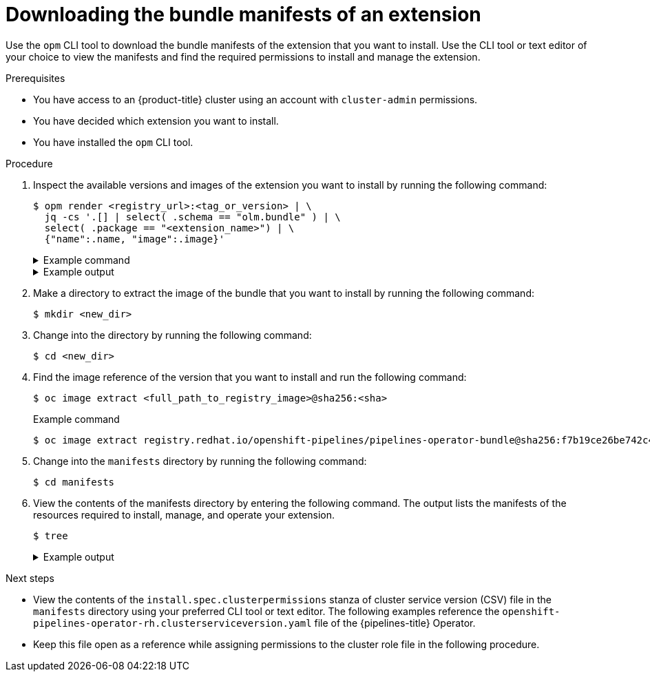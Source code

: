 // Module included in the following assemblies:
//
// * extensions/ce/managing-ce.adoc

:_mod-docs-content-type: PROCEDURE

[id="olmv1-downloading-bundle-manifests_{context}"]
= Downloading the bundle manifests of an extension

Use the `opm` CLI tool to download the bundle manifests of the extension that you want to install. Use the CLI tool or text editor of your choice to view the manifests and find the required permissions to install and manage the extension.

.Prerequisites

* You have access to an {product-title} cluster using an account with `cluster-admin` permissions.
* You have decided which extension you want to install.
* You have installed the `opm` CLI tool.

.Procedure

. Inspect the available versions and images of the extension you want to install by running the following command:
+
[source,terminal]
----
$ opm render <registry_url>:<tag_or_version> | \
  jq -cs '.[] | select( .schema == "olm.bundle" ) | \
  select( .package == "<extension_name>") | \
  {"name":.name, "image":.image}'
----
+
.Example command
[%collapsible]
====
[source,terminal,subs="attributes"]
----
$ opm render registry.redhat.io/redhat/redhat-operator-index:v{product-version} | \
  jq -cs '.[] | select( .schema == "olm.bundle" ) | \
  select( .package == "openshift-pipelines-operator-rh") | \
  {"name":.name, "image":.image}'
----
====
+
.Example output
[%collapsible]
====
[source,text]
----
{"name":"openshift-pipelines-operator-rh.v1.14.3","image":"registry.redhat.io/openshift-pipelines/pipelines-operator-bundle@sha256:3f64b29f6903981470d0917b2557f49d84067bccdba0544bfe874ec4412f45b0"}
{"name":"openshift-pipelines-operator-rh.v1.14.4","image":"registry.redhat.io/openshift-pipelines/pipelines-operator-bundle@sha256:dd3d18367da2be42539e5dde8e484dac3df33ba3ce1d5bcf896838954f3864ec"}
{"name":"openshift-pipelines-operator-rh.v1.14.5","image":"registry.redhat.io/openshift-pipelines/pipelines-operator-bundle@sha256:f7b19ce26be742c4aaa458d37bc5ad373b5b29b20aaa7d308349687d3cbd8838"}
{"name":"openshift-pipelines-operator-rh.v1.15.0","image":"registry.redhat.io/openshift-pipelines/pipelines-operator-bundle@sha256:22be152950501a933fe6e1df0e663c8056ca910a89dab3ea801c3bb2dc2bf1e6"}
{"name":"openshift-pipelines-operator-rh.v1.15.1","image":"registry.redhat.io/openshift-pipelines/pipelines-operator-bundle@sha256:64afb32e3640bb5968904b3d1a317e9dfb307970f6fda0243e2018417207fd75"}
{"name":"openshift-pipelines-operator-rh.v1.15.2","image":"registry.redhat.io/openshift-pipelines/pipelines-operator-bundle@sha256:8a593c1144709c9aeffbeb68d0b4b08368f528e7bb6f595884b2474bcfbcafcd"}
{"name":"openshift-pipelines-operator-rh.v1.16.0","image":"registry.redhat.io/openshift-pipelines/pipelines-operator-bundle@sha256:a46b7990c0ad07dae78f43334c9bd5e6cba7b50ca60d3f880099b71e77bed214"}
{"name":"openshift-pipelines-operator-rh.v1.16.1","image":"registry.redhat.io/openshift-pipelines/pipelines-operator-bundle@sha256:29f27245e93b3f605647993884751c490c4a44070d3857a878d2aee87d43f85b"}
{"name":"openshift-pipelines-operator-rh.v1.16.2","image":"registry.redhat.io/openshift-pipelines/pipelines-operator-bundle@sha256:2037004666526c90329f4791f14cb6cc06e8775cb84ba107a24cc4c2cf944649"}
{"name":"openshift-pipelines-operator-rh.v1.17.0","image":"registry.redhat.io/openshift-pipelines/pipelines-operator-bundle@sha256:d75065e999826d38408049aa1fde674cd1e45e384bfdc96523f6bad58a0e0dbc"}
----
====

. Make a directory to extract the image of the bundle that you want to install by running the following command:
+
[source,terminal]
----
$ mkdir <new_dir>
----

. Change into the directory by running the following command:
+
[source,terminal]
----
$ cd <new_dir>
----

. Find the image reference of the version that you want to install and run the following command:
+
[source,terminal]
----
$ oc image extract <full_path_to_registry_image>@sha256:<sha>
----
+
.Example command
[source,terminal]
----
$ oc image extract registry.redhat.io/openshift-pipelines/pipelines-operator-bundle@sha256:f7b19ce26be742c4aaa458d37bc5ad373b5b29b20aaa7d308349687d3cbd8838
----

. Change into the `manifests` directory by running the following command:
+
[source,terminal]
----
$ cd manifests
----

. View the contents of the manifests directory by entering the following command. The output lists the manifests of the resources required to install, manage, and operate your extension.
+
[source,terminal]
----
$ tree
----
+
.Example output
[%collapsible]
====
[source,text]
----
.
├── manifests
│   ├── config-logging_v1_configmap.yaml
│   ├── openshift-pipelines-operator-monitor_monitoring.coreos.com_v1_servicemonitor.yaml
│   ├── openshift-pipelines-operator-prometheus-k8s-read-binding_rbac.authorization.k8s.io_v1_rolebinding.yaml
│   ├── openshift-pipelines-operator-read_rbac.authorization.k8s.io_v1_role.yaml
│   ├── openshift-pipelines-operator-rh.clusterserviceversion.yaml
│   ├── operator.tekton.dev_manualapprovalgates.yaml
│   ├── operator.tekton.dev_openshiftpipelinesascodes.yaml
│   ├── operator.tekton.dev_tektonaddons.yaml
│   ├── operator.tekton.dev_tektonchains.yaml
│   ├── operator.tekton.dev_tektonconfigs.yaml
│   ├── operator.tekton.dev_tektonhubs.yaml
│   ├── operator.tekton.dev_tektoninstallersets.yaml
│   ├── operator.tekton.dev_tektonpipelines.yaml
│   ├── operator.tekton.dev_tektonresults.yaml
│   ├── operator.tekton.dev_tektontriggers.yaml
│   ├── tekton-config-defaults_v1_configmap.yaml
│   ├── tekton-config-observability_v1_configmap.yaml
│   ├── tekton-config-read-rolebinding_rbac.authorization.k8s.io_v1_clusterrolebinding.yaml
│   ├── tekton-config-read-role_rbac.authorization.k8s.io_v1_clusterrole.yaml
│   ├── tekton-operator-controller-config-leader-election_v1_configmap.yaml
│   ├── tekton-operator-info_rbac.authorization.k8s.io_v1_rolebinding.yaml
│   ├── tekton-operator-info_rbac.authorization.k8s.io_v1_role.yaml
│   ├── tekton-operator-info_v1_configmap.yaml
│   ├── tekton-operator_v1_service.yaml
│   ├── tekton-operator-webhook-certs_v1_secret.yaml
│   ├── tekton-operator-webhook-config-leader-election_v1_configmap.yaml
│   ├── tekton-operator-webhook_v1_service.yaml
│   ├── tekton-result-read-rolebinding_rbac.authorization.k8s.io_v1_clusterrolebinding.yaml
│   └── tekton-result-read-role_rbac.authorization.k8s.io_v1_clusterrole.yaml
├── metadata
│   ├── annotations.yaml
│   └── properties.yaml
└── root
    └── buildinfo
        ├── content_manifests
        │   └── openshift-pipelines-operator-bundle-container-v1.16.2-3.json
        └── Dockerfile-openshift-pipelines-pipelines-operator-bundle-container-v1.16.2-3
----
====

.Next steps

* View the contents of the `install.spec.clusterpermissions` stanza of cluster service version (CSV) file in the `manifests` directory using your preferred CLI tool or text editor. The following examples reference the `openshift-pipelines-operator-rh.clusterserviceversion.yaml` file of the {pipelines-title} Operator.
* Keep this file open as a reference while assigning permissions to the cluster role file in the following procedure.
